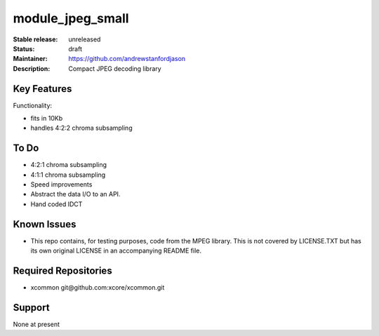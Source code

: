 module_jpeg_small
.................

:Stable release:  unreleased

:Status:  draft

:Maintainer:  https://github.com/andrewstanfordjason

:Description:  Compact JPEG decoding library


Key Features
============

Functionality:

* fits in 10Kb
* handles 4:2:2 chroma subsampling

To Do
=====

* 4:2:1 chroma subsampling
* 4:1:1 chroma subsampling
* Speed improvements
* Abstract the data I/O to an API.
* Hand coded IDCT 

Known Issues
============

* This repo contains, for testing purposes, code from the MPEG library.
  This is not covered by LICENSE.TXT but has its own original LICENSE in an
  accompanying README file.

Required Repositories
=====================

* xcommon git\@github.com:xcore/xcommon.git

Support
=======

None at present